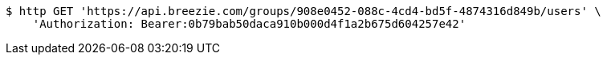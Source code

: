 [source,bash]
----
$ http GET 'https://api.breezie.com/groups/908e0452-088c-4cd4-bd5f-4874316d849b/users' \
    'Authorization: Bearer:0b79bab50daca910b000d4f1a2b675d604257e42'
----